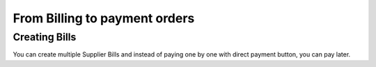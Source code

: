 ==============================
From Billing to payment orders
==============================

Creating Bills
==============

You can create multiple Supplier Bills and instead of paying one by
one with direct payment button, you can pay later.
